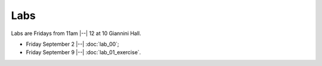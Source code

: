 ####
Labs
####

Labs are Fridays from 11am |--| 12 at 10 Giannini Hall.

* Friday September 2 |--| :doc:`lab_00`;
* Friday September 9 |--| :doc:`lab_01_exercise`.
